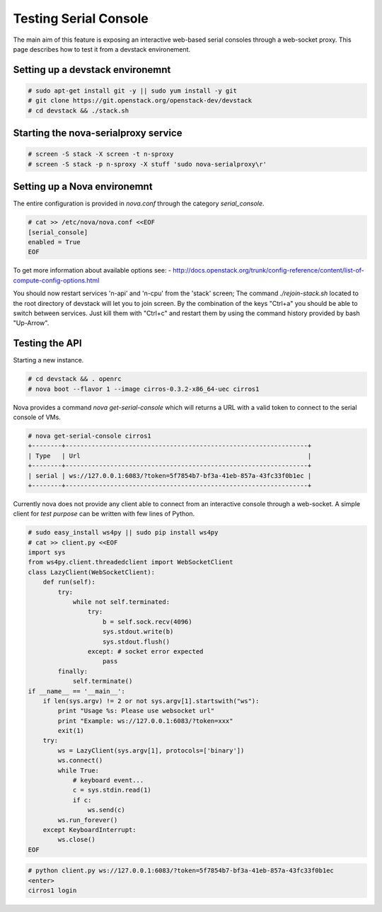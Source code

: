 
======================
Testing Serial Console
======================

The main aim of this feature is exposing an interactive web-based
serial consoles through a web-socket proxy.
This page describes how to test it from a devstack environement.

---------------------------------
Setting up a devstack environemnt
---------------------------------

.. code-block:: bash

  # sudo apt-get install git -y || sudo yum install -y git
  # git clone https://git.openstack.org/openstack-dev/devstack
  # cd devstack && ./stack.sh

-------------------------------------
Starting the nova-serialproxy service
-------------------------------------

.. code-block:: bash

  # screen -S stack -X screen -t n-sproxy
  # screen -S stack -p n-sproxy -X stuff 'sudo nova-serialproxy\r'

-----------------------------
Setting up a Nova environemnt
-----------------------------

The entire configuration is provided in `nova.conf` through the
category `serial_console`.

.. code-block:: bash

  # cat >> /etc/nova/nova.conf <<EOF
  [serial_console]
  enabled = True
  EOF

To get more information about available options see:
- http://docs.openstack.org/trunk/config-reference/content/list-of-compute-config-options.html

You should now restart services 'n-api' and 'n-cpu' from the 'stack'
screen; The command `./rejoin-stack.sh` located to the root directory
of devstack will let you to join screen. By the combination of the keys
"Ctrl+a" you should be able to switch between services. Just kill
them with "Ctrl+c" and restart them by using the command history
provided by bash "Up-Arrow".

---------------
Testing the API
---------------

Starting a new instance.

.. code-block:: bash

  # cd devstack && . openrc
  # nova boot --flavor 1 --image cirros-0.3.2-x86_64-uec cirros1

Nova provides a command `nova get-serial-console` which will returns a
URL with a valid token to connect to the serial console of VMs.

.. code-block:: bash

  # nova get-serial-console cirros1
  +--------+-----------------------------------------------------------------+
  | Type   | Url                                                             |
  +--------+-----------------------------------------------------------------+
  | serial | ws://127.0.0.1:6083/?token=5f7854b7-bf3a-41eb-857a-43fc33f0b1ec |
  +--------+-----------------------------------------------------------------+

Currently nova does not provide any client able to connect from an
interactive console through a web-socket.
A simple client for *test purpose* can be written with few lines of Python.

.. code-block:: python

  # sudo easy_install ws4py || sudo pip install ws4py
  # cat >> client.py <<EOF
  import sys
  from ws4py.client.threadedclient import WebSocketClient
  class LazyClient(WebSocketClient):
      def run(self):
          try:
              while not self.terminated:
                  try:
                      b = self.sock.recv(4096)
                      sys.stdout.write(b)
                      sys.stdout.flush()
                  except: # socket error expected
                      pass
          finally:
              self.terminate()
  if __name__ == '__main__':
      if len(sys.argv) != 2 or not sys.argv[1].startswith("ws"):
          print "Usage %s: Please use websocket url"
          print "Example: ws://127.0.0.1:6083/?token=xxx"
          exit(1)
      try:
          ws = LazyClient(sys.argv[1], protocols=['binary'])
          ws.connect()
          while True:
              # keyboard event...
              c = sys.stdin.read(1)
              if c:
                  ws.send(c)
          ws.run_forever()
      except KeyboardInterrupt:
          ws.close()
  EOF

.. code-block:: bash

  # python client.py ws://127.0.0.1:6083/?token=5f7854b7-bf3a-41eb-857a-43fc33f0b1ec
  <enter>
  cirros1 login
